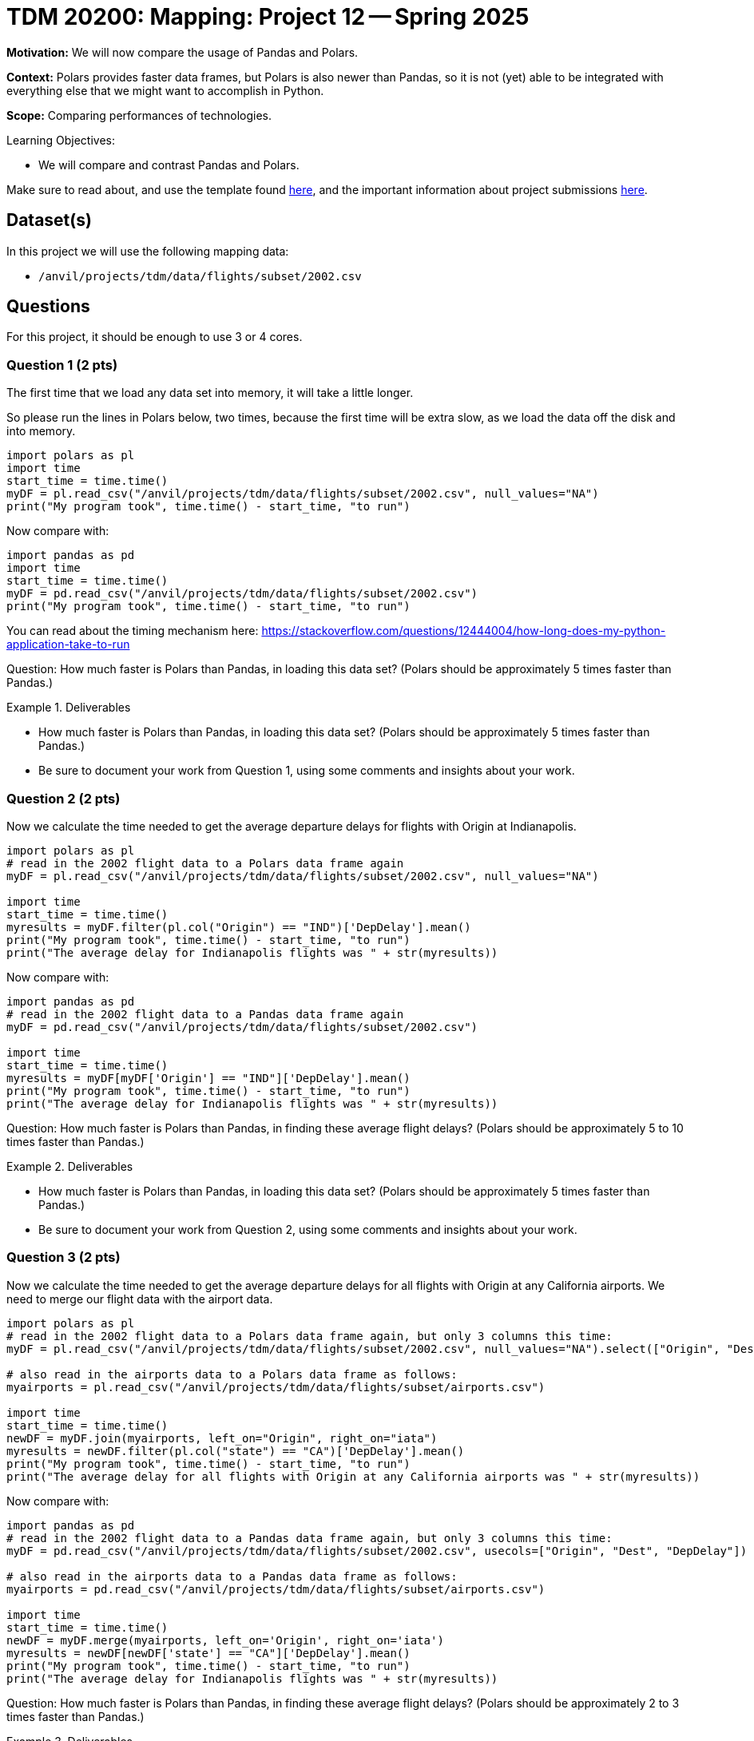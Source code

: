 = TDM 20200: Mapping:  Project 12 -- Spring 2025

**Motivation:** We will now compare the usage of Pandas and Polars.

**Context:** Polars provides faster data frames, but Polars is also newer than Pandas, so it is not (yet) able to be integrated with everything else that we might want to accomplish in Python.

**Scope:** Comparing performances of technologies.

.Learning Objectives:
****
- We will compare and contrast Pandas and Polars.
****

Make sure to read about, and use the template found xref:ROOT:templates.adoc[here], and the important information about project submissions xref:ROOT:submissions.adoc[here].

== Dataset(s)

In this project we will use the following mapping data:

- `/anvil/projects/tdm/data/flights/subset/2002.csv`

== Questions

For this project, it should be enough to use 3 or 4 cores.

=== Question 1 (2 pts)

The first time that we load any data set into memory, it will take a little longer.

So please run the lines in Polars below, two times, because the first time will be extra slow, as we load the data off the disk and into memory.

[source,python]
----
import polars as pl
import time
start_time = time.time()
myDF = pl.read_csv("/anvil/projects/tdm/data/flights/subset/2002.csv", null_values="NA")
print("My program took", time.time() - start_time, "to run")
----

Now compare with:

[source,python]
----
import pandas as pd
import time
start_time = time.time()
myDF = pd.read_csv("/anvil/projects/tdm/data/flights/subset/2002.csv")
print("My program took", time.time() - start_time, "to run")
----

You can read about the timing mechanism here:  https://stackoverflow.com/questions/12444004/how-long-does-my-python-application-take-to-run

Question:  How much faster is Polars than Pandas, in loading this data set?  (Polars should be approximately 5 times faster than Pandas.)

.Deliverables
====
- How much faster is Polars than Pandas, in loading this data set?  (Polars should be approximately 5 times faster than Pandas.)
- Be sure to document your work from Question 1, using some comments and insights about your work.
====

=== Question 2 (2 pts)

Now we calculate the time needed to get the average departure delays for flights with Origin at Indianapolis.

[source,python]
----
import polars as pl
# read in the 2002 flight data to a Polars data frame again
myDF = pl.read_csv("/anvil/projects/tdm/data/flights/subset/2002.csv", null_values="NA")

import time
start_time = time.time()
myresults = myDF.filter(pl.col("Origin") == "IND")['DepDelay'].mean()
print("My program took", time.time() - start_time, "to run")
print("The average delay for Indianapolis flights was " + str(myresults))
----

Now compare with:

[source,python]
----
import pandas as pd
# read in the 2002 flight data to a Pandas data frame again
myDF = pd.read_csv("/anvil/projects/tdm/data/flights/subset/2002.csv")

import time
start_time = time.time()
myresults = myDF[myDF['Origin'] == "IND"]['DepDelay'].mean()
print("My program took", time.time() - start_time, "to run")
print("The average delay for Indianapolis flights was " + str(myresults))
----

Question:  How much faster is Polars than Pandas, in finding these average flight delays?  (Polars should be approximately 5 to 10 times faster than Pandas.)

.Deliverables
====
- How much faster is Polars than Pandas, in loading this data set?  (Polars should be approximately 5 times faster than Pandas.)
- Be sure to document your work from Question 2, using some comments and insights about your work.
====

=== Question 3 (2 pts)

Now we calculate the time needed to get the average departure delays for all flights with Origin at any California airports.  We need to merge our flight data with the airport data.

[source,python]
----
import polars as pl
# read in the 2002 flight data to a Polars data frame again, but only 3 columns this time:
myDF = pl.read_csv("/anvil/projects/tdm/data/flights/subset/2002.csv", null_values="NA").select(["Origin", "Dest", "DepDelay"])

# also read in the airports data to a Polars data frame as follows:
myairports = pl.read_csv("/anvil/projects/tdm/data/flights/subset/airports.csv")

import time
start_time = time.time()
newDF = myDF.join(myairports, left_on="Origin", right_on="iata")
myresults = newDF.filter(pl.col("state") == "CA")['DepDelay'].mean()
print("My program took", time.time() - start_time, "to run")
print("The average delay for all flights with Origin at any California airports was " + str(myresults))
----

Now compare with:

[source,python]
----
import pandas as pd
# read in the 2002 flight data to a Pandas data frame again, but only 3 columns this time:
myDF = pd.read_csv("/anvil/projects/tdm/data/flights/subset/2002.csv", usecols=["Origin", "Dest", "DepDelay"])

# also read in the airports data to a Pandas data frame as follows:
myairports = pd.read_csv("/anvil/projects/tdm/data/flights/subset/airports.csv")

import time
start_time = time.time()
newDF = myDF.merge(myairports, left_on='Origin', right_on='iata')
myresults = newDF[newDF['state'] == "CA"]['DepDelay'].mean()
print("My program took", time.time() - start_time, "to run")
print("The average delay for Indianapolis flights was " + str(myresults))
----

Question:  How much faster is Polars than Pandas, in finding these average flight delays?  (Polars should be approximately 2 to 3 times faster than Pandas.)

.Deliverables
====
- How much faster is Polars than Pandas, in merging these two data sets and finding the overall delays for flights from California?  (It should be approximately 2 to 3 times faster.)
- Be sure to document your work from Question 3, using some comments and insights about your work.
====

=== Question 4 (2 pts)

Compare two operations in Polars versus Pandas and test the timing.  It can be on the same data set, or on different data sets.

.Deliverables
====
- Compare the timing or two operations in Polars versus Pandas and test the timing.
- Be sure to document your work from Question 4, using some comments and insights about your work.
====


=== Question 5 (2 pts)

Again compare two operations in Polars versus Pandas and test the timing.  It can be on the same data set, or on different data sets.

.Deliverables
====
- Compare the timing or two operations in Polars versus Pandas and test the timing.
- Be sure to document your work from Question 5, using some comments and insights about your work.
====



== Submitting your Work

Please make sure that you added comments for each question, which explain your thinking about your method of solving each question.  Please also make sure that your work is your own work, and that any outside sources (people, internet pages, generating AI, etc.) are cited properly in the project template.

Congratulations! Assuming you've completed all the above questions, you are learning to apply your web scraping knowledge effectively!

Prior to submitting your work, you need to put your work xref:ROOT:templates.adoc[into the project template], and re-run all of the code in your Jupyter notebook and make sure that the results of running that code is visible in your template.  Please check the xref:ROOT:submissions.adoc[detailed instructions on how to ensure that your submission is formatted correctly]. To download your completed project, you can right-click on the file in the file explorer and click 'download'.

Once you upload your submission to Gradescope, make sure that everything appears as you would expect to ensure that you don't lose any points. We hope your first project with us went well, and we look forward to continuing to learn with you on future projects!!

.Items to submit
====
- firstname_lastname_project12.ipynb
====

[WARNING]
====
It is necessary to document your work, with comments about each solution.  All of your work needs to be your own work, with citations to any source that you used.  Please make sure that your work is your own work, and that any outside sources (people, internet pages, generating AI, etc.) are cited properly in the project template.

You _must_ double check your `.ipynb` after submitting it in gradescope. A _very_ common mistake is to assume that your `.ipynb` file has been rendered properly and contains your code, markdown, and code output even though it may not.

**Please** take the time to double check your work. See https://the-examples-book.com/projects/submissions[here] for instructions on how to double check this.

You **will not** receive full credit if your `.ipynb` file does not contain all of the information you expect it to, or if it does not render properly in Gradescope. Please ask a TA if you need help with this.
====

